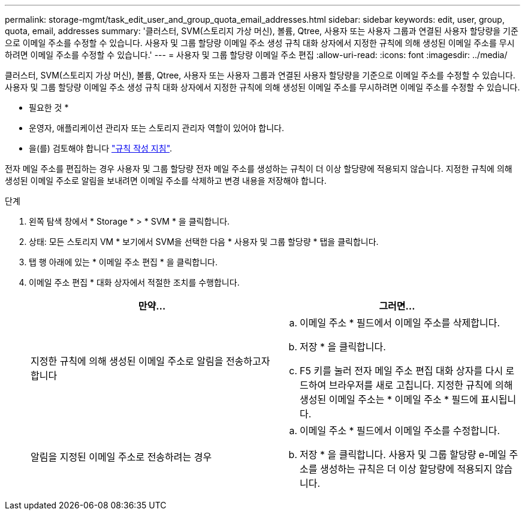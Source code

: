 ---
permalink: storage-mgmt/task_edit_user_and_group_quota_email_addresses.html 
sidebar: sidebar 
keywords: edit, user, group, quota, email, addresses 
summary: '클러스터, SVM(스토리지 가상 머신), 볼륨, Qtree, 사용자 또는 사용자 그룹과 연결된 사용자 할당량을 기준으로 이메일 주소를 수정할 수 있습니다. 사용자 및 그룹 할당량 이메일 주소 생성 규칙 대화 상자에서 지정한 규칙에 의해 생성된 이메일 주소를 무시하려면 이메일 주소를 수정할 수 있습니다.' 
---
= 사용자 및 그룹 할당량 이메일 주소 편집
:allow-uri-read: 
:icons: font
:imagesdir: ../media/


[role="lead"]
클러스터, SVM(스토리지 가상 머신), 볼륨, Qtree, 사용자 또는 사용자 그룹과 연결된 사용자 할당량을 기준으로 이메일 주소를 수정할 수 있습니다. 사용자 및 그룹 할당량 이메일 주소 생성 규칙 대화 상자에서 지정한 규칙에 의해 생성된 이메일 주소를 무시하려면 이메일 주소를 수정할 수 있습니다.

* 필요한 것 *

* 운영자, 애플리케이션 관리자 또는 스토리지 관리자 역할이 있어야 합니다.
* 을(를) 검토해야 합니다 link:reference_rules_to_generate_user_and_group_quota.html["규칙 작성 지침"].


전자 메일 주소를 편집하는 경우 사용자 및 그룹 할당량 전자 메일 주소를 생성하는 규칙이 더 이상 할당량에 적용되지 않습니다. 지정한 규칙에 의해 생성된 이메일 주소로 알림을 보내려면 이메일 주소를 삭제하고 변경 내용을 저장해야 합니다.

.단계
. 왼쪽 탐색 창에서 * Storage * > * SVM * 을 클릭합니다.
. 상태: 모든 스토리지 VM * 보기에서 SVM을 선택한 다음 * 사용자 및 그룹 할당량 * 탭을 클릭합니다.
. 탭 행 아래에 있는 * 이메일 주소 편집 * 을 클릭합니다.
. 이메일 주소 편집 * 대화 상자에서 적절한 조치를 수행합니다.
+
|===
| 만약... | 그러면... 


 a| 
지정한 규칙에 의해 생성된 이메일 주소로 알림을 전송하고자 합니다
 a| 
.. 이메일 주소 * 필드에서 이메일 주소를 삭제합니다.
.. 저장 * 을 클릭합니다.
.. F5 키를 눌러 전자 메일 주소 편집 대화 상자를 다시 로드하여 브라우저를 새로 고칩니다. 지정한 규칙에 의해 생성된 이메일 주소는 * 이메일 주소 * 필드에 표시됩니다.




 a| 
알림을 지정된 이메일 주소로 전송하려는 경우
 a| 
.. 이메일 주소 * 필드에서 이메일 주소를 수정합니다.
.. 저장 * 을 클릭합니다. 사용자 및 그룹 할당량 e-메일 주소를 생성하는 규칙은 더 이상 할당량에 적용되지 않습니다.


|===

